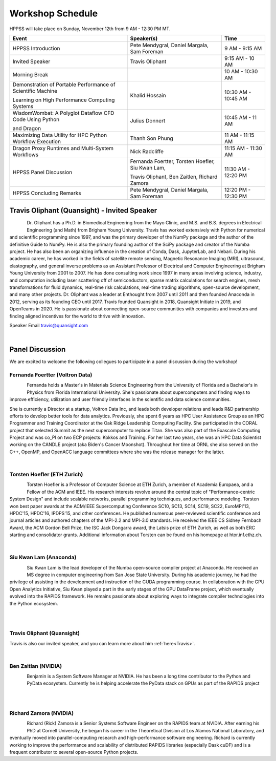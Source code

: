 Workshop Schedule
+++++++++++++++++

HPPSS will take place on Sunday, November 12th from 9 AM - 12:30 PM MT.

+----------------------------------------------------------------+---------------------------------------------------+---------------------+
| Event                                                          | Speaker(s)                                        | Time                |
+================================================================+===================================================+=====================+
| HPPSS Introduction                                             | Pete Mendygral, Daniel Margala, Sam Foreman       | 9 AM - 9:15 AM      |
+----------------------------------------------------------------+---------------------------------------------------+---------------------+
| Invited Speaker                                                | Travis Oliphant                                   | 9:15 AM - 10 AM     |
+----------------------------------------------------------------+---------------------------------------------------+---------------------+
| Morning Break                                                  |                                                   | 10 AM - 10:30 AM    |
+----------------------------------------------------------------+---------------------------------------------------+---------------------+
| Demonstration of Portable Performance of Scientific Machine    | Khalid Hossain                                    | 10:30 AM - 10:45 AM |
|                                                                |                                                   |                     |
| Learning on High Performance Computing Systems                 |                                                   |                     |
+----------------------------------------------------------------+---------------------------------------------------+---------------------+
| WisdomWombat: A Polyglot Dataflow CFD Code Using Python        | Julius Donnert                                    | 10:45 AM - 11 AM    |
|                                                                |                                                   |                     |
| and Dragon                                                     |                                                   |                     |
+----------------------------------------------------------------+---------------------------------------------------+---------------------+
| Maximizing Data Utility for HPC Python Workflow Execution      | Thanh Son Phung                                   | 11 AM - 11:15 AM    |
+----------------------------------------------------------------+---------------------------------------------------+---------------------+
| Dragon Proxy Runtimes and Multi-System Workflows               | Nick Radcliffe                                    | 11:15 AM - 11:30 AM |
+----------------------------------------------------------------+---------------------------------------------------+---------------------+
| HPPSS Panel Discussion                                         | Fernanda Foertter, Torsten Hoefler, Siu Kwan Lam, | 11:30 AM - 12:20 PM |
|                                                                |                                                   |                     |
|                                                                | Travis Oliphant, Ben Zaitlen, Richard Zamora      |                     |
+----------------------------------------------------------------+---------------------------------------------------+---------------------+
| HPPSS Concluding Remarks                                       | Pete Mendygral, Daniel Margala, Sam Foreman       | 12:20 PM - 12:30 PM |
+----------------------------------------------------------------+---------------------------------------------------+---------------------+


.. _Travis:

Travis Oliphant (Quansight) - Invited Speaker
=============================================

.. figure:: images/oliphant.png
   :align: left
   :scale: 100 %

Dr. Oliphant has a Ph.D. in Biomedical Engineering from the Mayo Clinic, and M.S. and B.S. degrees in Electrical
Engineering (and Math) from Brigham Young University. Travis has worked extensively with Python for numerical and
scientific programming since 1997, and was the primary developer of the NumPy package and the author of the definitive
Guide to NumPy. He is also the primary founding author of the SciPy package and creator of the Numba project.  He has
also been an organizing influence in the creation of Conda, Dask, JupyterLab, and Nebari.  During his academic career,
he has worked in the fields of satellite remote sensing, Magnetic Resonance Imaging (MRI), ultrasound, elastography,
and general inverse problems as an Assistant Professor of Electrical and Computer Engineering at Brigham Young
University from 2001 to 2007. He has done consulting work since 1997 in many areas involving science, industry, and
computation including laser scattering off of semiconductors, sparse matrix calculations for search engines, mesh
transformations for fluid dynamics, real-time risk calculations, real-time trading algorithms, open-source development,
and many other projects. Dr. Oliphant was a leader at Enthought from 2007 until 2011 and then founded Anaconda in 2012,
serving as its founding CEO until 2017. Travis founded Quansight in 2018, Quansight Initiate in 2019, and OpenTeams in
2020. He is passionate about connecting open-source communities with companies and investors and finding aligned
incentives for the world to thrive with innovation.

Speaker Email
travis@quansight.com

|

Panel Discussion
================

We are excited to welcome the following collegues to participate in a panel discussion during the workshop!

Fernanda Foertter (Voltron Data)
--------------------------------

.. figure:: images/22-1116oraclenvidia42921-edited.jpg
   :align: left
   :scale: 15 %

Fernanda holds a Master's in Materials Science Engineering from the University of Florida and a Bachelor's in Physics
from Florida International University. She's passionate about supercomputers and finding ways to improve efficiency,
utilization and user friendly interfaces in the scientific and data science communities.

She is currently a Director at a startup, Voltron Data Inc, and leads both developer relations and leads R&D partnership
efforts to develop better tools for data analytics. Previously, she spent 6 years as HPC User Assistance Group as an
HPC Programmer and Training Coordinator at the Oak Ridge Leadership Computing Facility. She participated in the CORAL
project that selected Summit as the next supercomputer to replace Titan. She was also part of the Exascale Computing
Project and was co_PI on two ECP projects: Kokkos and Training. For her last two years, she was an HPC Data Scientist
working on the CANDLE project (aka Biden's Cancer Moonshot). Throughout her time at ORNL she also served on the C++,
OpenMP, and OpenACC language committees where she was the release manager for the latter.

|

Torsten Hoefler (ETH Zurich)
----------------------------

.. figure:: images/hoefler_dinfk.jpg
   :align: left
   :scale: 10 %

Torsten Hoefler is a Professor of Computer Science at ETH Zurich, a member of Academia Europaea, and a Fellow of the
ACM and IEEE. His research interests revolve around the central topic of "Performance-centric System Design" and include
scalable networks, parallel programming techniques, and performance modeling. Torsten won best paper awards at the
ACM/IEEE Supercomputing Conference SC10, SC13, SC14, SC19, SC22, EuroMPI'13, HPDC'15, HPDC'16, IPDPS'15, and other
conferences. He published numerous peer-reviewed scientific conference and journal articles and authored chapters of
the MPI-2.2 and MPI-3.0 standards. He received the IEEE CS Sidney Fernbach Award, the ACM Gordon Bell Prize, the ISC
Jack Dongarra award, the Latsis prize of ETH Zurich, as well as both ERC starting and consolidator grants. Additional
information about Torsten can be found on his homepage at htor.inf.ethz.ch.

|

Siu Kwan Lam (Anaconda)
-----------------------

.. figure:: images/siu_profile.JPG
   :align: left
   :scale: 20 %

Siu Kwan Lam is the lead developer of the Numba open-source compiler project at Anaconda. He received an MS degree in
computer engineering from San Jose State University. During his academic journey, he had the privilege of assisting in
the development and instruction of the CUDA programming course. In collaboration with the GPU Open Analytics Initiative,
Siu Kwan played a part in the early stages of the GPU DataFrame project, which eventually evolved into the RAPIDS
framework. He remains passionate about exploring ways to integrate compiler technologies into the Python ecosystem.

|

|

Travis Oliphant (Quansight)
---------------------------

Travis is also our invited speaker, and you can learn more about him :ref:`here<Travis>`.

|

Ben Zaitlan (NVIDIA)
--------------------

.. figure:: images/zaitlen.png
   :align: left
   :scale: 8 %

Benjamin is a System Software Manager at NVIDIA. He has been a long time contributor to the Python and PyData ecosystem.
Currently he is helping accelerate the PyData stack on GPUs as part of the RAPIDS project

|

|

Richard Zamora (NVIDIA)
-----------------------

.. figure:: images/Rick_Zamora_Headshot.png
   :align: left
   :scale: 20 %

Richard (Rick) Zamora is a Senior Systems Software Engineer on the RAPIDS team at NVIDIA. After earning his PhD at
Cornell University, he began his career in the Theoretical Division at Los Alamos National Laboratory, and eventually
moved into parallel-computing research and high-performance software engineering. Richard is currently working to
improve the performance and scalability of distributed RAPIDS libraries (especially Dask cuDF) and is a frequent
contributor to several open-source Python projects.

